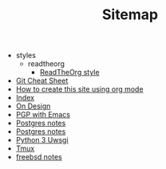#+TITLE: Sitemap

   + styles
     + readtheorg
       + [[file:styles/readtheorg/readtheorg.org][ReadTheOrg style]]
   + [[file:git-cheat-sheet.org][Git Cheat Sheet]]
   + [[file:how-to-create-this-site.org][How to create this site using org mode]]
   + [[file:theindex.org][Index]]
   + [[file:design.org][On Design]]
   + [[file:pgp-with-emacs.org][PGP with Emacs]]
   + [[file:python.org][Postgres notes]]
   + [[file:postgres.org][Postgres notes]]
   + [[file:python3-uwsgi.org][Python 3 Uwsgi]]
   + [[file:tmux.org][Tmux]]
   + [[file:freebsd.org][freebsd notes]]
